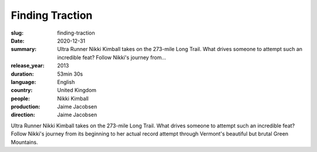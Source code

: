 Finding Traction
################

:slug: finding-traction
:date: 2020-12-31
:summary: Ultra Runner Nikki Kimball takes on the 273-mile Long Trail. What drives someone to attempt such an incredible feat? Follow Nikki's journey from...
:release_year: 2013
:duration: 53min 30s
:language: English
:country: United Kingdom
:people: Nikki Kimball
:production: Jaime Jacobsen
:direction: Jaime Jacobsen

Ultra Runner Nikki Kimball takes on the 273-mile Long Trail. What drives someone to attempt such an incredible feat? Follow Nikki's journey from its beginning to her actual record attempt through Vermont's beautiful but brutal Green Mountains.
